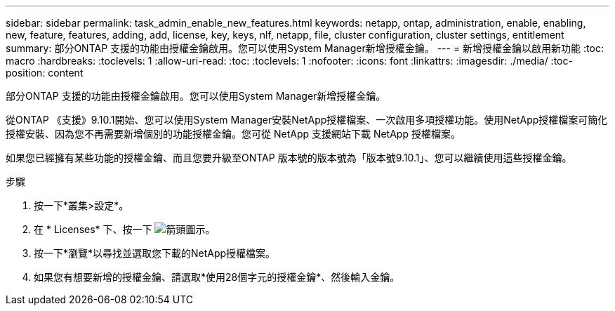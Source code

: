 ---
sidebar: sidebar 
permalink: task_admin_enable_new_features.html 
keywords: netapp, ontap, administration, enable, enabling, new, feature, features, adding, add, license, key, keys, nlf, netapp, file, cluster configuration, cluster settings, entitlement 
summary: 部分ONTAP 支援的功能由授權金鑰啟用。您可以使用System Manager新增授權金鑰。 
---
= 新增授權金鑰以啟用新功能
:toc: macro
:hardbreaks:
:toclevels: 1
:allow-uri-read: 
:toc: 
:toclevels: 1
:nofooter: 
:icons: font
:linkattrs: 
:imagesdir: ./media/
:toc-position: content


[role="lead"]
部分ONTAP 支援的功能由授權金鑰啟用。您可以使用System Manager新增授權金鑰。

從ONTAP 《支援》9.10.1開始、您可以使用System Manager安裝NetApp授權檔案、一次啟用多項授權功能。使用NetApp授權檔案可簡化授權安裝、因為您不再需要新增個別的功能授權金鑰。您可從 NetApp 支援網站下載 NetApp 授權檔案。

如果您已經擁有某些功能的授權金鑰、而且您要升級至ONTAP 版本號的版本號為「版本號9.10.1」、您可以繼續使用這些授權金鑰。

.步驟
. 按一下*叢集>設定*。
. 在 * Licenses* 下、按一下 image:icon_arrow.gif["箭頭圖示"]。
. 按一下*瀏覽*以尋找並選取您下載的NetApp授權檔案。
. 如果您有想要新增的授權金鑰、請選取*使用28個字元的授權金鑰*、然後輸入金鑰。

